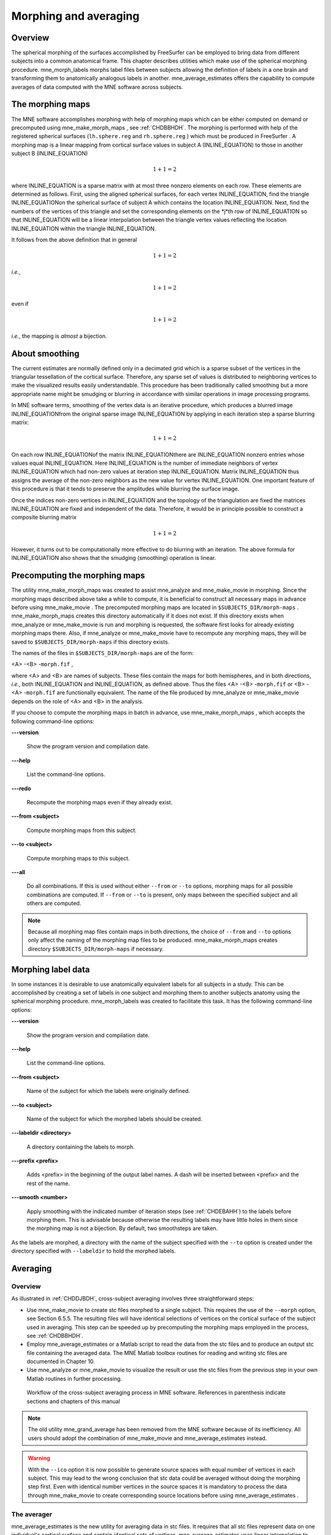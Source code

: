 

.. _CACCICGI:

======================
Morphing and averaging
======================

Overview
########

The spherical morphing of the surfaces accomplished by FreeSurfer can be
employed to bring data from different subjects into a common anatomical
frame. This chapter describes utilities which make use of the spherical morphing
procedure. mne_morph_labels morphs
label files between subjects allowing the definition of labels in
a one brain and transforming them to anatomically analogous labels
in another. mne_average_estimates offers
the capability to compute averages of data computed with the MNE software
across subjects.

.. _CHDJDHII:

The morphing maps
#################

The MNE software accomplishes morphing with help of morphing
maps which can be either computed on demand or precomputed using mne_make_morph_maps ,
see :ref:`CHDBBHDH`. The morphing is performed with help
of the registered spherical surfaces (``lh.sphere.reg`` and ``rh.sphere.reg`` )
which must be produced in FreeSurfer .
A morphing map is a linear mapping from cortical surface values
in subject A (INLINE_EQUATION) to those in another
subject B (INLINE_EQUATION)

.. math::    1 + 1 = 2

where INLINE_EQUATION is a sparse matrix
with at most three nonzero elements on each row. These elements
are determined as follows. First, using the aligned spherical surfaces,
for each vertex INLINE_EQUATION, find the triangle INLINE_EQUATIONon the
spherical surface of subject A which contains the location INLINE_EQUATION.
Next, find the numbers of the vertices of this triangle and set
the corresponding elements on the *j*th row of INLINE_EQUATION so that INLINE_EQUATION will
be a linear interpolation between the triangle vertex values reflecting
the location INLINE_EQUATION within the triangle INLINE_EQUATION.

It follows from the above definition that in general

.. math::    1 + 1 = 2

*i.e.*,

.. math::    1 + 1 = 2

even if

.. math::    1 + 1 = 2

*i.e.*, the mapping is *almost* a
bijection.

.. _CHDEBAHH:

About smoothing
###############

The current estimates are normally defined only in a decimated
grid which is a sparse subset of the vertices in the triangular
tessellation of the cortical surface. Therefore, any sparse set
of values is distributed to neighboring vertices to make the visualized
results easily understandable. This procedure has been traditionally
called smoothing but a more appropriate name
might be smudging or blurring in
accordance with similar operations in image processing programs.

In MNE software terms, smoothing of the vertex data is an
iterative procedure, which produces a blurred image INLINE_EQUATIONfrom
the original sparse image INLINE_EQUATION by applying
in each iteration step a sparse blurring matrix:

.. math::    1 + 1 = 2

On each row INLINE_EQUATIONof the matrix INLINE_EQUATIONthere
are INLINE_EQUATION nonzero entries whose values
equal INLINE_EQUATION. Here INLINE_EQUATION is
the number of immediate neighbors of vertex INLINE_EQUATION which
had non-zero values at iteration step INLINE_EQUATION.
Matrix INLINE_EQUATION thus assigns the average
of the non-zero neighbors as the new value for vertex INLINE_EQUATION.
One important feature of this procedure is that it tends to preserve
the amplitudes while blurring the surface image.

Once the indices non-zero vertices in INLINE_EQUATION and
the topology of the triangulation are fixed the matrices INLINE_EQUATION are
fixed and independent of the data. Therefore, it would be in principle
possible to construct a composite blurring matrix

.. math::    1 + 1 = 2

However, it turns out to be computationally more effective
to do blurring with an iteration. The above formula for INLINE_EQUATION also
shows that the smudging (smoothing) operation is linear.

.. _CHDBBHDH:

Precomputing the morphing maps
##############################

The utility mne_make_morph_maps was
created to assist mne_analyze and mne_make_movie in
morphing. Since the morphing maps described above take a while to
compute, it is beneficial to construct all necessary maps in advance
before using mne_make_movie .
The precomputed morphing maps are located in ``$SUBJECTS_DIR/morph-maps`` . mne_make_morph_maps creates
this directory automatically if it does not exist. If this directory
exists when mne_analyze or mne_make_movie is run
and morphing is requested, the software first looks for already
existing morphing maps there. Also, if mne_analyze or mne_make_movie have
to recompute any morphing maps, they will be saved to ``$SUBJECTS_DIR/morph-maps`` if
this directory exists.

The names of the files in ``$SUBJECTS_DIR/morph-maps`` are
of the form:

<A> -<B> -``morph.fif`` ,

where <A> and <B> are
names of subjects. These files contain the maps for both hemispheres,
and in both directions, *i.e.*, both INLINE_EQUATION and INLINE_EQUATION, as
defined above. Thus the files <A> -<B> -``morph.fif`` or <B> -<A> -``morph.fif`` are
functionally equivalent. The name of the file produced by mne_analyze or mne_make_movie depends
on the role of <A> and <B> in
the analysis.

If you choose to compute the morphing maps in batch in advance,
use mne_make_morph_maps , which
accepts the following command-line options:

**\---version**

    Show the program version and compilation date.

**\---help**

    List the command-line options.

**\---redo**

    Recompute the morphing maps even if they already exist.

**\---from <subject>**

    Compute morphing maps from this subject.

**\---to <subject>**

    Compute morphing maps to this subject.

**\---all**

    Do all combinations. If this is used without either ``--from`` or ``--to`` options,
    morphing maps for all possible combinations are computed. If ``--from`` or ``--to`` is
    present, only maps between the specified subject and all others
    are computed.

.. note:: Because all morphing map files contain maps    in both directions, the choice of ``--from`` and ``--to`` options    only affect the naming of the morphing map files to be produced. mne_make_morph_maps creates    directory ``$SUBJECTS_DIR/morph-maps`` if necessary.

.. _CHDCEAFC:

Morphing label data
###################

In some instances it is desirable to use anatomically equivalent
labels for all subjects in a study. This can be accomplished by
creating a set of labels in one subject and morphing them to another
subjects anatomy using the spherical morphing procedure. mne_morph_labels was
created to facilitate this task. It has the following command-line
options:

**\---version**

    Show the program version and compilation date.

**\---help**

    List the command-line options.

**\---from <subject>**

    Name of the subject for which the labels were originally defined.

**\---to <subject>**

    Name of the subject for which the morphed labels should be created.

**\---labeldir <directory>**

    A directory containing the labels to morph.

**\---prefix <prefix>**

    Adds <prefix> in the beginning
    of the output label names. A dash will be inserted between <prefix> and
    the rest of the name.

**\---smooth <number>**

    Apply smoothing with the indicated number of iteration steps (see :ref:`CHDEBAHH`) to the labels before morphing them. This is
    advisable because otherwise the resulting labels may have little
    holes in them since the morphing map is not a bijection. By default,
    two smoothsteps are taken.

As the labels are morphed, a directory with the name of the
subject specified with the ``--to`` option is created under
the directory specified with ``--labeldir`` to hold the
morphed labels.

.. _CHDFDIFE:

Averaging
#########

Overview
========

As illustrated in :ref:`CHDDJBDH`, cross-subject averaging
involves three straightforward steps:

- Use mne_make_movie to
  create stc files morphed to a single subject. This requires the
  use of the ``--morph`` option, see Section 6.5.5.
  The resulting files will have identical selections of vertices on
  the cortical surface of the subject used in averaging. This step
  can be speeded up by precomputing the morphing maps employed in
  the process, see :ref:`CHDBBHDH`.

- Employ mne_average_estimates or
  a Matlab script to read the data from the stc files and to produce
  an output stc file containing the averaged data. The MNE Matlab
  toolbox routines for reading and writing stc files are documented
  in Chapter 10.

- Use mne_analyze or mne_make_movie to
  visualize the result or use the stc files from the previous step
  in your own Matlab routines in further processing.

.. _CHDDJBDH:

.. figure:: picture.png
    :alt: none

    Workflow of the cross-subject averaging process in MNE software. References in parenthesis indicate sections and chapters of this manual

.. note:: The old utility mne_grand_average has    been removed from the MNE software because of its inefficiency.    All users should adopt the combination of mne_make_movie and mne_average_estimates instead.

.. warning:: With the ``--ico`` option it    is now possible to generate source spaces with equal number of vertices    in each subject. This may lead to the wrong conclusion that stc    data could be averaged without doing the morphing step first. Even    with identical number vertices in the source spaces it is mandatory    to process the data through mne_make_movie to    create corresponding source locations before using mne_average_estimates .

.. _CHDEHFGD:

The averager
============

mne_average_estimates is
the new utility for averaging data in stc files. It requires that
all stc files represent data on one individual's cortical
surface and contain identical sets of vertices. mne_average_estimates uses
linear interpolation to resample data in time as necessary. The
command line arguments are:

**\---version**

    Show the program version and compilation date.

**\---help**

    List the command-line options.

**\---desc <filenname>**

    Specifies the description file for averaging. The format of this
    file is described below.

The description file
--------------------

The description file for mne_average_estimates consists
of a sequence of tokens, separated by whitespace (space, tab, or
newline). If a token consists of several words it has to be enclosed
in quotes. One or more tokens constitute an phrase, which has a
meaning for the averaging definition. Any line starting with the
pound sign (#) is a considered to be a comment line. There are two
kinds of phrases in the description file: global and contextual.
The global phrases have the same meaning independent on their location
in the file while the contextual phrases have different effects depending
on their location in the file.

There are three types of contexts in the description file:
the global context, an input context,
and the output context. In the
beginning of the file the context is global for
defining global parameters. The input context
defines one of the input files (subjects) while the output context
specifies the destination for the average.

The global phrases are:

**tmin <value/ms>**

    The minimum time to be considered. The output stc file starts at
    this time point if the time ranges of the stc files include this
    time. Otherwise the output starts from the next later available
    time point.

**tstep <step/ms>**

    Time step between consecutive movie frames, specified in milliseconds.

**tmax <value/ms>**

    The maximum time point to be considered. A multiple of tstep will be
    added to the first time point selected until this value or the last time
    point in one of the input stc files is reached.

**integ < INLINE_EQUATION/ms>**

    Integration time for each frame. Defaults to zero. The integration will
    be performed on sensor data. If the time specified for a frame is INLINE_EQUATION,
    the integration range will be INLINE_EQUATION.

**stc <filename>**

    Specifies an input stc file. The filename can be specified with
    one of the ``-lh.stc`` and ``-rh.stc`` endings
    or without them. This phrase ends the present context and starts
    an input context.

**deststc <filename>**

    Specifies the output stc file. The filename can be specified with
    one of the ``-lh.stc`` and ``-rh.stc`` endings
    or without them. This phrase ends the present context and starts
    the output context.

**lh**

    Process the left hemisphere. By default, both hemispheres are processed.

**rh**

    Process the left hemisphere. By default, both hemispheres are processed.

The contextual phrases are:

**weight <value>**

    Specifies the weight of the current data set. This phrase is valid
    in the input and output contexts.

**abs**

    Specifies that the absolute value of the data should be taken. Valid
    in all contexts. If specified in the global context, applies to
    all subsequent input and output contexts. If specified in the input
    or output contexts, applies only to the data associated with that
    context.

**pow <value>**

    Specifies that the data should raised to the specified power. For
    negative values, the absolute value of the data will be taken and
    the negative sign will be transferred to the result, unless abs is
    specified. Valid in all contexts. Rules of application are identical
    to abs .

**sqrt**

    Means pow 0.5

The effects of the options can be summarized as follows.
Suppose that the description file includes INLINE_EQUATION contexts
and the temporally resampled data are organized in matrices INLINE_EQUATION,
where INLINE_EQUATION is the subject index, and
the rows are the signals at different vertices of the cortical surface.
The average computed by mne_average_estimates is
then:

.. math::    1 + 1 = 2

with

.. math::    1 + 1 = 2

and

.. math::    1 + 1 = 2

In the above, INLINE_EQUATION and INLINE_EQUATION are
the powers and weights assigned to each of the subjects whereas INLINE_EQUATION and INLINE_EQUATION are
the output weight and power value, respectively. The sign is either
included (INLINE_EQUATION, INLINE_EQUATION)
or omitted (INLINE_EQUATION, INLINE_EQUATION)
depending on the presence of abs phrases in the description file.

.. note:: mne_average_estimates requires    that the number of vertices in the stc files are the same and that    the vertex numbers are identical. This will be the case if the files    have been produced in mne_make_movie using    the ``--morph`` option.

.. note:: It is straightforward to read and write stc    files using the MNE Matlab toolbox described in Chapter 10 and    thus write custom Matlab functions to realize more complicated custom    group analysis tools.

